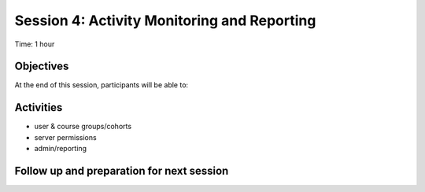 Session 4: Activity Monitoring and Reporting 
==============================================

Time: 1 hour

Objectives
-------------

At the end of this session, participants will be able to:


Activities
-------------

* user & course groups/cohorts
* server permissions
* admin/reporting


Follow up and preparation for next session
-------------------------------------------------------
